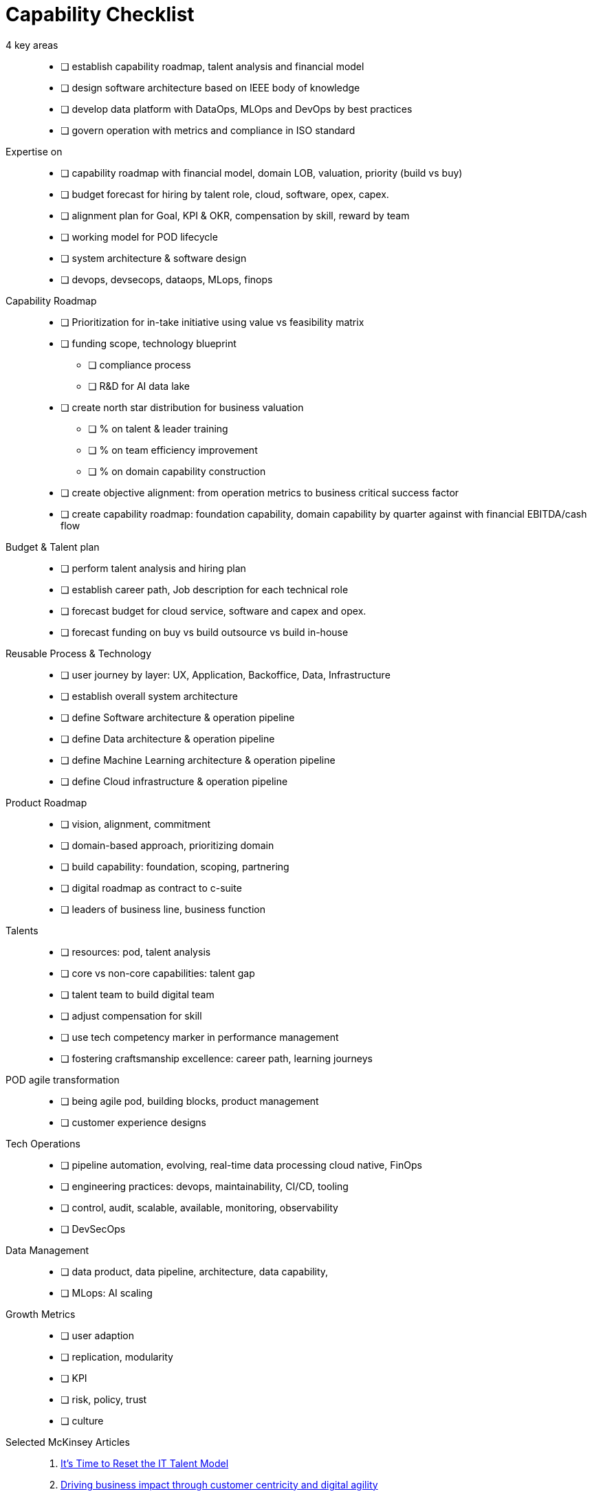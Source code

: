 = Capability Checklist
:navtitle: Capability

4 key areas::
- [ ] establish capability roadmap, talent analysis and financial model
- [ ] design software architecture based on IEEE body of knowledge
- [ ] develop data platform with DataOps, MLOps and DevOps by best practices
- [ ] govern operation with metrics and compliance in ISO standard

Expertise on::
- [ ] capability roadmap with financial model, domain LOB, valuation, priority (build vs buy)
- [ ] budget forecast for hiring by talent role, cloud, software, opex, capex.
- [ ] alignment plan for Goal, KPI & OKR, compensation by skill, reward by team
- [ ] working model for POD lifecycle
- [ ] system architecture & software design
- [ ] devops, devsecops, dataops, MLops, finops

Capability Roadmap::
* [ ] Prioritization for in-take initiative using value vs feasibility matrix
* [ ] funding scope, technology blueprint
** [ ] compliance process
** [ ] R&D for AI data lake
* [ ] create north star distribution for business valuation
** [ ] % on talent & leader training
** [ ] % on team efficiency improvement
** [ ] % on domain capability construction
* [ ] create objective alignment: from operation metrics to business critical success factor
* [ ] create capability roadmap: foundation capability, domain capability by quarter against with financial EBITDA/cash flow

Budget & Talent plan::
- [ ] perform talent analysis and hiring plan
- [ ] establish career path, Job description for each technical role
- [ ] forecast budget for cloud service, software and capex and opex.
- [ ] forecast funding on buy vs build outsource vs build in-house

Reusable Process & Technology::
- [ ] user journey by layer: UX, Application, Backoffice, Data, Infrastructure
- [ ] establish overall system architecture
- [ ] define Software architecture & operation pipeline
- [ ] define Data architecture & operation pipeline
- [ ] define Machine Learning architecture & operation pipeline
- [ ] define Cloud infrastructure & operation pipeline

Product Roadmap::
- [ ] vision, alignment, commitment
- [ ] domain-based approach, prioritizing domain
- [ ] build capability: foundation, scoping, partnering
- [ ] digital roadmap as contract to c-suite
- [ ] leaders of business line, business function

Talents::
- [ ] resources: pod, talent analysis
- [ ] core vs non-core capabilities: talent gap
- [ ] talent team to build digital team
- [ ] adjust compensation for skill
- [ ] use tech competency marker in performance management
- [ ] fostering craftsmanship excellence: career path, learning journeys

POD agile transformation::
- [ ] being agile pod, building blocks, product management
- [ ] customer experience designs

Tech Operations::
- [ ] pipeline automation, evolving, real-time data processing cloud native, FinOps
- [ ] engineering practices: devops, maintainability, CI/CD, tooling
- [ ] control, audit, scalable, available, monitoring, observability
- [ ] DevSecOps

Data Management::
- [ ] data product, data pipeline, architecture, data capability,
- [ ] MLops: AI scaling

Growth Metrics::
- [ ] user adaption
- [ ] replication, modularity
- [ ] KPI
- [ ] risk, policy, trust
- [ ] culture

Selected McKinsey Articles::
. https://sloanreview.mit.edu/article/its-time-to-reset-the-it-talent-model/[It’s Time to Reset the IT Talent Model]
. https://www.mckinsey.com/capabilities/mckinsey-digital/our-insights/driving-business-impact-through-customer-centricity-and-digital-agility[Driving business impact through customer centricity and digital agility]
. https://www.mckinsey.com/capabilities/mckinsey-design/our-insights/the-business-value-of-design[The business value of design]
. https://www.mckinsey.com/capabilities/mckinsey-digital/our-insights/cloud-foundations-ten-commandments-for-faster-and-more-profitable-cloud-migrations[Cloud foundations: Ten commandments for faster—and more profitable—cloud migrations]
. https://www.mckinsey.com/capabilities/quantumblack/our-insights/scaling-ai-like-a-tech-native-the-ceos-role[Scaling AI like a tech native: The CEO’s role]
. https://www.mckinsey.com/capabilities/mckinsey-digital/our-insights/how-to-build-a-data-architecture-to-drive-innovation-today-and-tomorrow[How to build a data architecture to drive innovation—today and tomorrow]
. https://www.mckinsey.com/capabilities/mckinsey-digital/our-insights/why-digital-strategies-fail[Why digital strategies fail]
. https://www.mckinsey.com/capabilities/mckinsey-digital/our-insights/digital-transformation-on-the-ceo-agenda[Digital transformation on the CEO agenda]
. https://www.mckinsey.com/capabilities/people-and-organizational-performance/our-insights/successful-transformations[Losing from day one: Why even successful transformations fall short]
. https://www.mckinsey.com/capabilities/mckinsey-digital/our-insights/the-new-digital-edge-rethinking-strategy-for-the-postpandemic-era[The new digital edge: Rethinking strategy for the postpandemic era]
. https://www.mckinsey.com/capabilities/mckinsey-digital/our-insights/mining-for-tech-talent-gold-seven-ways-to-find-and-keep-diverse-talent[Mining for tech-talent gold: Seven ways to find and keep diverse talent]



